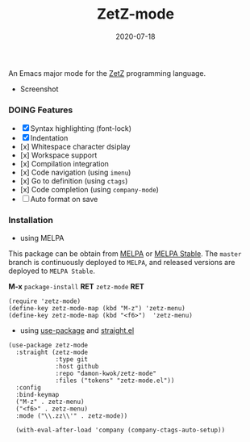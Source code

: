 #+TITLE:     ZetZ-mode
#+AUTHOR:    damon-kwok
#+EMAIL:     damon-kwok@outlook.com
#+DATE:      2020-07-18
#+OPTIONS: toc:nil creator:nil author:nil email:nil timestamp:nil html-postamble:nil
#+TODO: TODO DOING DONE

[[https://github.com/damon-kwok/zetz-mode/blob/master/COPYING][https://img.shields.io/github/license/damon-kwok/zetz-mode?logo=gnu&.svg]]
[[https://www.patreon.com/DamonKwok][https://img.shields.io/badge/Support%20Me-%F0%9F%92%97-ff69b4.svg]]
[[https://melpa.org/#/zetz-mode][file:https://melpa.org/packages/zetz-mode-badge.svg]]
[[https://stable.melpa.org/#/zetz-mode][file:https://stable.melpa.org/packages/zetz-mode-badge.svg]]

An Emacs major mode for the [[https://github.com/zetzit/zz/blob/master/README.md][ZetZ]] programming language.

- Screenshot

[[https://github.com/damon-kwok/zetz-mode][file:screenshot.png]]

*** DOING Features

- [X] Syntax highlighting (font-lock)
- [X] Indentation
- [x] Whitespace character dsiplay
- [x] Workspace support
- [x] Compilation integration
- [x] Code navigation (using ~imenu~)
- [x] Go to definition (using ~ctags~)
- [x] Code completion (using ~company-mode~)
- [ ] Auto format on save
# - [x] ~ZetZ~ menu
# - [x] ~TODO~ highlighting
# - [x] Rainbow delimiters
# - [x] Fill column indicator
# - [x] Code folding

*** Installation

- using MELPA
This package can be obtain from
[[http://melpa.org/#/zetz-mode][MELPA]] or
[[http://stable.melpa.org/#/zetz-mode][MELPA Stable]]. The ~master~
branch is continuously deployed to ~MELPA~, and released versions are
deployed to ~MELPA Stable~.

*M-x* ~package-install~ *RET* ~zetz-mode~ *RET*

# Right now ~zetz-mode~ doesn't take a lot of configuration (i.e.
# it's too simple to need any).
#+BEGIN_SRC elisp
(require 'zetz-mode)
(define-key zetz-mode-map (kbd "M-z") 'zetz-menu)
(define-key zetz-mode-map (kbd "<f6>")  'zetz-menu)
#+END_SRC
# #+BEGIN_SRC elisp
# (add-hook 'zetz-mode-hook (lambda ()
#  (require 'whitespace)
#  (whitespace-mode)
#  (setq-local whitespace-style ;;
#    '(face spaces tabs newline space-mark tab-mark newline-mark trailing))
#  ;; Make whitespace-mode and whitespace-newline-mode
#  ;; use "¶" for end of line char and "▷" for tab.
#  (setq-local whitespace-display-mappings
#    ;; all numbers are unicode codepoint in decimal. e.g. (insert-char 182 1)
#    '((space-mark 32 [183] [46])  ;; SPACE 32 「 」, 183 MIDDLE DOT 「·」, 46 FULL STOP 「.」
#       (newline-mark 10 [182 10]) ;; LINE FEED,
#       (tab-mark 9 [9655 9] [92 9])))
#  ;;
#  (require 'yafolding)
#  (defalias 'yafolding-hide-element 'zetz-folding-hide-element)
#  (yafolding-mode t)
#  ;;
#  (require 'company-ctags)
#  (with-eval-after-load 'company (company-ctags-auto-setup))
#  ;;
#  (require 'rainbow-delimiters)
#  (rainbow-delimiters-mode t)
#  ;;
#  (require 'fill-column-indicator)
#  (setq-local fci-rule-column 80)
#  (setq-local fci-handle-truncate-lines nil)
#  (setq-local fci-rule-width 1)
#  (setq-local fci-rule-color "grey30")
#  ;;
#  (require 'hl-todo)
#  (hl-todo-mode)
#  (setq-local hl-todo-keyword-faces ;;
#    '(("TODO" . "green")
#      ("FIXME" . "yellow")
#      ("DEBUG" . "DarkCyan")
#      ("GOTCHA" . "red")
#      ("STUB" . "DarkGreen")))))
# #+END_SRC

- using [[https://github.com/jwiegley/use-package][use-package]] and [[https://github.com/raxod502/straight.el][straight.el]]

#+BEGIN_SRC elisp
(use-package zetz-mode
  :straight (zetz-mode
             :type git
             :host github
             :repo "damon-kwok/zetz-mode"
             :files ("tokens" "zetz-mode.el"))
  :config
  :bind-keymap
  ("M-z" . zetz-menu)
  ("<f6>" . zetz-menu)
  :mode ("\\.zz\\'" . zetz-mode))

  (with-eval-after-load 'company (company-ctags-auto-setup))
#+END_SRC
